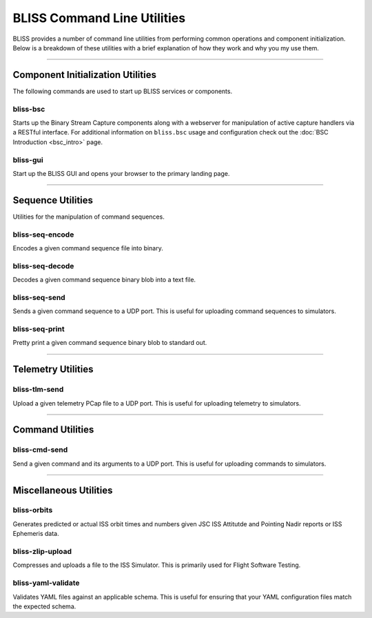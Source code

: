BLISS Command Line Utilities
============================

BLISS provides a number of command line utilities from performing common operations and component initialization. Below is a breakdown of these utilities with a brief explanation of how they work and why you my use them.

----

Component Initialization Utilities
----------------------------------

The following commands are used to start up BLISS services or components.

bliss-bsc
^^^^^^^^^

Starts up the Binary Stream Capture components along with a webserver for manipulation of active capture handlers via a RESTful interface. For additional information on ``bliss.bsc`` usage and configuration check out the :doc:`BSC Introduction <bsc_intro>` page.

bliss-gui
^^^^^^^^^

Start up the BLISS GUI and opens your browser to the primary landing page.

----

Sequence Utilities
------------------

Utilities for the manipulation of command sequences.

bliss-seq-encode
^^^^^^^^^^^^^^^^

Encodes a given command sequence file into binary.

bliss-seq-decode
^^^^^^^^^^^^^^^^

Decodes a given command sequence binary blob into a text file.

bliss-seq-send
^^^^^^^^^^^^^^

Sends a given command sequence to a UDP port. This is useful for uploading command sequences to simulators.

bliss-seq-print
^^^^^^^^^^^^^^^

Pretty print a given command sequence binary blob to standard out.

----

Telemetry Utilities
-------------------

bliss-tlm-send
^^^^^^^^^^^^^^

Upload a given telemetry PCap file to a UDP port. This is useful for uploading telemetry to simulators.

----

Command Utilities
-----------------

bliss-cmd-send
^^^^^^^^^^^^^^

Send a given command and its arguments to a UDP port. This is useful for uploading commands to simulators.

----

Miscellaneous Utilities
-----------------------

bliss-orbits
^^^^^^^^^^^^

Generates predicted or actual ISS orbit times and numbers given JSC ISS Attitutde and Pointing Nadir reports or ISS Ephemeris data.

bliss-zlip-upload
^^^^^^^^^^^^^^^^^

Compresses and uploads a file to the ISS Simulator. This is primarily used for Flight Software Testing.

bliss-yaml-validate
^^^^^^^^^^^^^^^^^^^

Validates YAML files against an applicable schema. This is useful for ensuring that your YAML configuration files match the expected schema.
